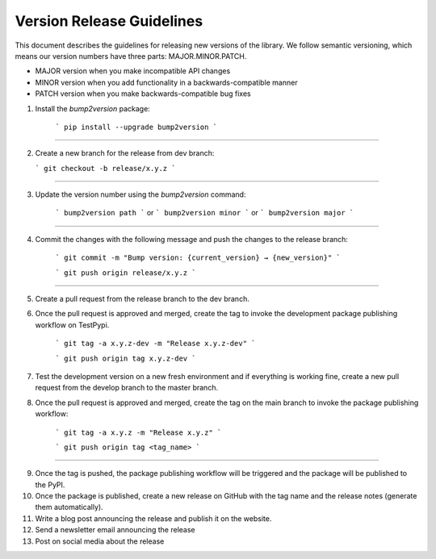 Version Release Guidelines
=======================

This document describes the guidelines for releasing new versions of the library. We follow semantic versioning, which means our version numbers have three parts: MAJOR.MINOR.PATCH.

- MAJOR version when you make incompatible API changes
- MINOR version when you add functionality in a backwards-compatible manner
- PATCH version when you make backwards-compatible bug fixes


1. Install the `bump2version` package:

    ```
    pip install --upgrade bump2version
    ```
--------------------

2.  Create a new branch for the release from dev branch:

    ```
    git checkout -b release/x.y.z
    ```
--------------------

3. Update the version number using the `bump2version` command:

    ```
    bump2version path
    ```
    or
    ```
    bump2version minor
    ```
    or
    ```
    bump2version major
    ```
--------------------

4. Commit the changes with the following message and push the changes to the release branch:

    ```
    git commit -m "Bump version: {current_version} → {new_version}"
    ```

    ```
    git push origin release/x.y.z
    ```

--------------------

5. Create a pull request from the release branch to the dev branch.

6. Once the pull request is approved and merged,  create the tag to invoke the development package publishing workflow on TestPypi.

        ```
        git tag -a x.y.z-dev -m "Release x.y.z-dev"
        ```

        ```
        git push origin tag x.y.z-dev
        ```

7. Test the development version on a new fresh environment and if everything is working fine, create a new pull request from the develop branch to the master branch.

8. Once the pull request is approved and merged, create the tag on the main branch to invoke the package publishing workflow:

    ```
    git tag -a x.y.z -m "Release x.y.z"
    ```

    ```
    git push origin tag <tag_name>
    ```
--------------------

9. Once the tag is pushed, the package publishing workflow will be triggered and the package will be published to the PyPI.

10. Once the package is published, create a new release on GitHub with the tag name and the release notes (generate them automatically).

11. Write a blog post announcing the release and publish it on the website.
12. Send a newsletter email announcing the release
13. Post on social media about the release
